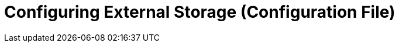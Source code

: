 = Configuring External Storage (Configuration File)
:page-aliases: configuration/server/occ_command.adoc
